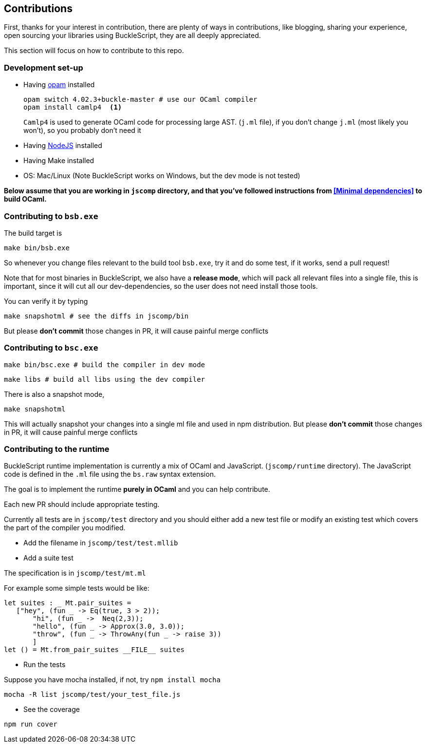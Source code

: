 ## Contributions

First, thanks for your interest in contribution,
there are plenty of ways in contributions, like blogging, sharing your experience,
open sourcing your libraries using BuckleScript, they are all deeply appreciated.

This section will focus on how to contribute to this repo.

### Development set-up

* Having https://opam.ocaml.org/[opam] installed

    opam switch 4.02.3+buckle-master # use our OCaml compiler
    opam install camlp4  <1>
+
`Camlp4` is used to generate OCaml code for processing large AST. (`j.ml` file), if you don't
change `j.ml` (most likely you won't), so you probably don't need it

* Having https://nodejs.org/[NodeJS] installed
* Having Make installed
* OS: Mac/Linux (Note BuckleScript works on Windows, but the dev mode is not tested)

**Below assume that you are working in `jscomp` directory, and that you've followed instructions from <<Minimal dependencies>> to build OCaml.**


### Contributing to `bsb.exe`

The build target is
[source,sh]
-----------
make bin/bsb.exe
-----------

So whenever you change files relevant to the build tool `bsb.exe`, try it and do some
test, if it works, send a pull request!


Note that for most binaries in BuckleScript, we also have a **release mode**, which will pack
all relevant files into a single file, this is important, since it will cut all our dev-dependencies,
so the user does not need install those tools.


You can verify it by typing
[source,sh]
----------
make snapshotml # see the diffs in jscomp/bin
----------

But please **don't commit** those changes in PR, it will cause painful merge conflicts


### Contributing to `bsc.exe`

[source,sh]
-----------
make bin/bsc.exe # build the compiler in dev mode
-----------

[source,sh]
-----------
make libs # build all libs using the dev compiler
-----------

There is also a snapshot mode,

[source,sh]
----------
make snapshotml
----------

This will actually snapshot your changes into a single ml file and used in npm distribution.
But please **don't commit** those changes in PR, it will cause painful merge conflicts

### Contributing to the runtime

BuckleScript runtime implementation is currently a mix of OCaml and
JavaScript. (`jscomp/runtime` directory). The JavaScript code is defined
in the `.ml` file using the `bs.raw` syntax extension.

The goal is to implement the runtime *purely in OCaml* and you can help
contribute.

Each new PR should include appropriate testing.

Currently all tests are in `jscomp/test` directory and you should either
add a new test file or modify an existing test which covers the part of
the compiler you modified.

* Add the filename in `jscomp/test/test.mllib`
* Add a suite test

The specification is in `jscomp/test/mt.ml`

For example some simple tests would be like:

[source,ocaml]
--------------
let suites : _ Mt.pair_suites =
   ["hey", (fun _ -> Eq(true, 3 > 2));
       "hi", (fun _ ->  Neq(2,3));
       "hello", (fun _ -> Approx(3.0, 3.0));
       "throw", (fun _ -> ThrowAny(fun _ -> raise 3))
       ]
let () = Mt.from_pair_suites __FILE__ suites
--------------

* Run the tests

Suppose you have mocha installed, if not, try `npm install mocha`

`mocha -R list jscomp/test/your_test_file.js`

* See the coverage

`npm run cover`
